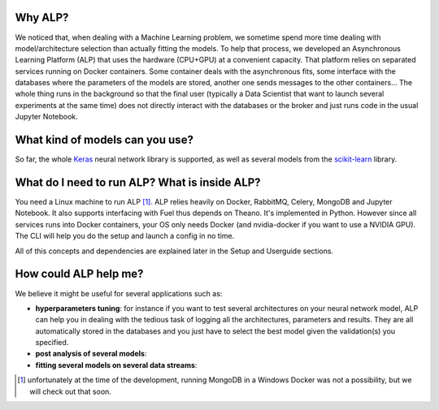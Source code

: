 ========
Why ALP?
========

We noticed that, when dealing with a Machine Learning problem, we sometime spend more time dealing with model/architecture selection than actually fitting the models. To help that process, we developed an Asynchronous Learning Platform (ALP) that uses the hardware (CPU+GPU) at a convenient capacity. That platform relies on separated services running on Docker containers. Some container deals with the asynchronous fits, some interface with the databases where the parameters of the models are stored, another one sends messages to the other containers... The whole thing runs in the background so that the final user (typically a Data Scientist that want to launch several experiments at the same time) does not directly interact with the databases or the broker and just runs code in the usual Jupyter Notebook. 

================================
What kind of models can you use?
================================

So far, the whole Keras_ neural network library is supported, as well as several models from the `scikit-learn`_ library. 


==============================================
What do I need to run ALP? What is inside ALP?
==============================================

You need a Linux machine to run ALP [1]_.
ALP relies heavily on Docker, RabbitMQ, Celery, MongoDB and Jupyter Notebook. It also supports interfacing with Fuel thus depends on Theano. It's implemented in Python. However since all services runs into Docker containers, your OS only needs Docker (and nvidia-docker if you want to use a NVIDIA GPU). The CLI will help you do the setup and launch a config in no time.

All of this concepts and dependencies are explained later in the Setup and Userguide sections.


======================
How could ALP help me?
======================

We believe it might be useful for several applications such as:

- **hyperparameters tuning**: for instance if you want to test several architectures on your neural network model, ALP can help you in dealing with the tedious task of logging all the architectures, parameters and results. They are all automatically stored in the databases and you just have to select the best model given the validation(s) you specified.
- **post analysis of several models**: 
- **fitting several models on several data streams**: 


.. [1] unfortunately at the time of the development, running MongoDB in a Windows Docker was not a possibility, but we will check out that soon.


.. _Keras: http://keras.io/
.. _`scikit-learn`: http://scikit-learn.org/stable/